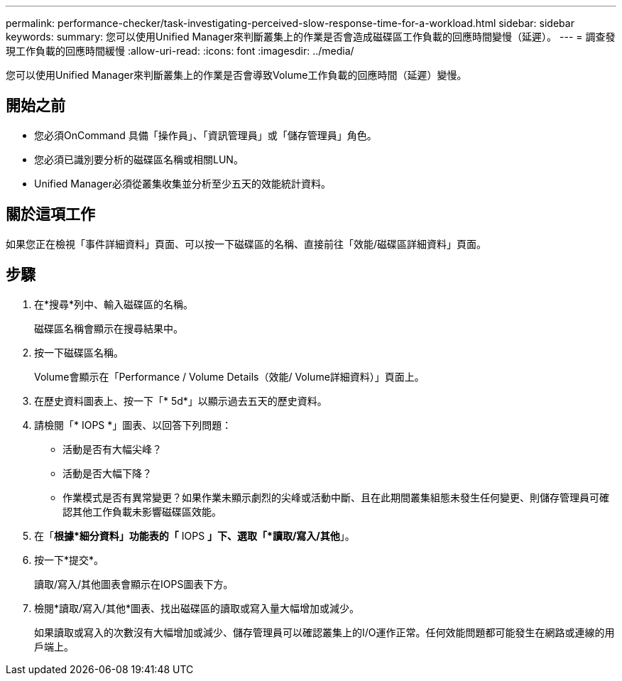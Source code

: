 ---
permalink: performance-checker/task-investigating-perceived-slow-response-time-for-a-workload.html 
sidebar: sidebar 
keywords:  
summary: 您可以使用Unified Manager來判斷叢集上的作業是否會造成磁碟區工作負載的回應時間變慢（延遲）。 
---
= 調查發現工作負載的回應時間緩慢
:allow-uri-read: 
:icons: font
:imagesdir: ../media/


[role="lead"]
您可以使用Unified Manager來判斷叢集上的作業是否會導致Volume工作負載的回應時間（延遲）變慢。



== 開始之前

* 您必須OnCommand 具備「操作員」、「資訊管理員」或「儲存管理員」角色。
* 您必須已識別要分析的磁碟區名稱或相關LUN。
* Unified Manager必須從叢集收集並分析至少五天的效能統計資料。




== 關於這項工作

如果您正在檢視「事件詳細資料」頁面、可以按一下磁碟區的名稱、直接前往「效能/磁碟區詳細資料」頁面。



== 步驟

. 在*搜尋*列中、輸入磁碟區的名稱。
+
磁碟區名稱會顯示在搜尋結果中。

. 按一下磁碟區名稱。
+
Volume會顯示在「Performance / Volume Details（效能/ Volume詳細資料）」頁面上。

. 在歷史資料圖表上、按一下「* 5d*」以顯示過去五天的歷史資料。
. 請檢閱「* IOPS *」圖表、以回答下列問題：
+
** 活動是否有大幅尖峰？
** 活動是否大幅下降？
** 作業模式是否有異常變更？如果作業未顯示劇烈的尖峰或活動中斷、且在此期間叢集組態未發生任何變更、則儲存管理員可確認其他工作負載未影響磁碟區效能。


. 在「*根據*細分資料」功能表的「* IOPS *」下、選取「*讀取/寫入/其他*」。
. 按一下*提交*。
+
讀取/寫入/其他圖表會顯示在IOPS圖表下方。

. 檢閱*讀取/寫入/其他*圖表、找出磁碟區的讀取或寫入量大幅增加或減少。
+
如果讀取或寫入的次數沒有大幅增加或減少、儲存管理員可以確認叢集上的I/O運作正常。任何效能問題都可能發生在網路或連線的用戶端上。



